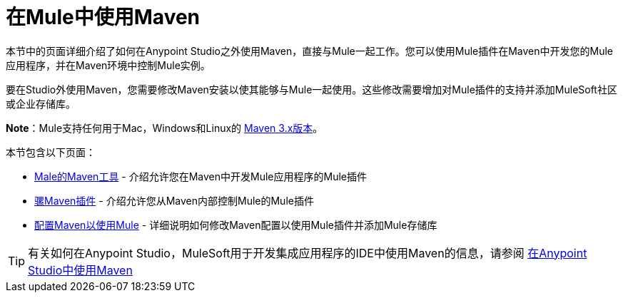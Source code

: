 = 在Mule中使用Maven
:keywords: studio, maven, mule, version control, dependencies, libraries

本节中的页面详细介绍了如何在Anypoint Studio之外使用Maven，直接与Mule一起工作。您可以使用Mule插件在Maven中开发您的Mule应用程序，并在Maven环境中控制Mule实例。

要在Studio外使用Maven，您需要修改Maven安装以使其能够与Mule一起使用。这些修改需要增加对Mule插件的支持并添加MuleSoft社区或企业存储库。

*Note*：Mule支持任何用于Mac，Windows和Linux的 link:https://maven.apache.org/download.cgi[Maven 3.x版本]。

本节包含以下页面：

*  link:/mule-user-guide/v/3.8/maven-tools-for-mule-esb[Male的Maven工具]  - 介绍允许您在Maven中开发Mule应用程序的Mule插件
*  link:/mule-user-guide/v/3.8/mule-maven-plugin[骡Maven插件]  - 介绍允许您从Maven内部控制Mule的Mule插件
*  link:/mule-user-guide/v/3.8/configuring-maven-to-work-with-mule-esb[配置Maven以使用Mule]  - 详细说明如何修改Maven配置以使用Mule插件并添加Mule存储库

[TIP]
有关如何在Anypoint Studio，MuleSoft用于开发集成应用程序的IDE中使用Maven的信息，请参阅 link:/anypoint-studio/v/6/using-maven-in-anypoint-studio[在Anypoint Studio中使用Maven]
